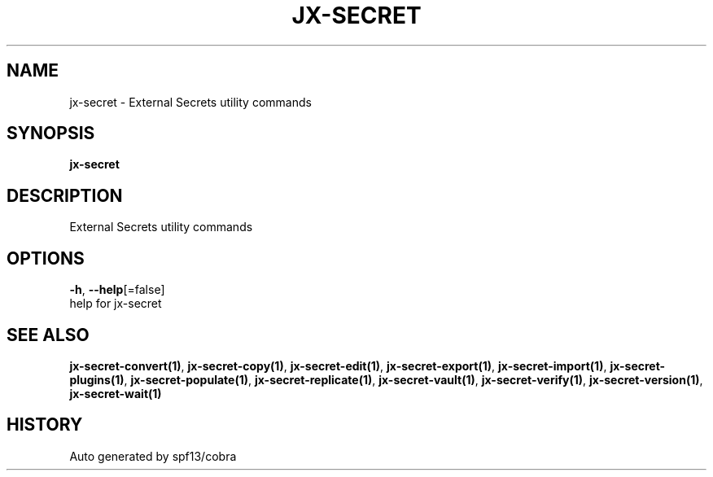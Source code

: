 .TH "JX-SECRET" "1" "" "Auto generated by spf13/cobra" "" 
.nh
.ad l


.SH NAME
.PP
jx\-secret \- External Secrets utility commands


.SH SYNOPSIS
.PP
\fBjx\-secret\fP


.SH DESCRIPTION
.PP
External Secrets utility commands


.SH OPTIONS
.PP
\fB\-h\fP, \fB\-\-help\fP[=false]
    help for jx\-secret


.SH SEE ALSO
.PP
\fBjx\-secret\-convert(1)\fP, \fBjx\-secret\-copy(1)\fP, \fBjx\-secret\-edit(1)\fP, \fBjx\-secret\-export(1)\fP, \fBjx\-secret\-import(1)\fP, \fBjx\-secret\-plugins(1)\fP, \fBjx\-secret\-populate(1)\fP, \fBjx\-secret\-replicate(1)\fP, \fBjx\-secret\-vault(1)\fP, \fBjx\-secret\-verify(1)\fP, \fBjx\-secret\-version(1)\fP, \fBjx\-secret\-wait(1)\fP


.SH HISTORY
.PP
Auto generated by spf13/cobra
